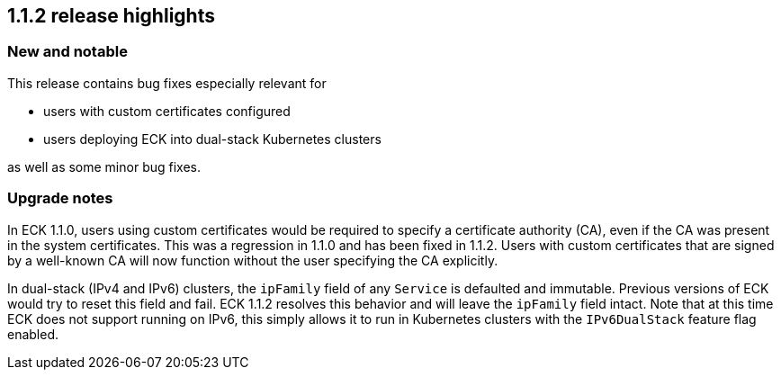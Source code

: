 [[release-highlights-1.1.2]]
== 1.1.2 release highlights

[float]
[id="{p}-112-new-and-notable"]
=== New and notable
This release contains bug fixes especially relevant for

* users with custom certificates configured
* users deploying ECK into dual-stack Kubernetes clusters

as well as some minor bug fixes.

[float]
[id="{p}-112-breaking-changes"]
=== Upgrade notes

In ECK 1.1.0, users using custom certificates would be required to specify a certificate authority (CA), even if the CA was present in the system certificates. This was a regression in 1.1.0 and has been fixed in 1.1.2. Users with custom certificates that are signed by a well-known CA will now function without the user specifying the CA explicitly.

In dual-stack (IPv4 and IPv6) clusters, the `ipFamily` field of any `Service` is defaulted and immutable. Previous versions of ECK would try to reset this field and fail. ECK 1.1.2 resolves this behavior and will leave the `ipFamily` field intact. Note that at this time ECK does not support running on IPv6, this simply allows it to run in Kubernetes clusters with the `IPv6DualStack` feature flag enabled.

